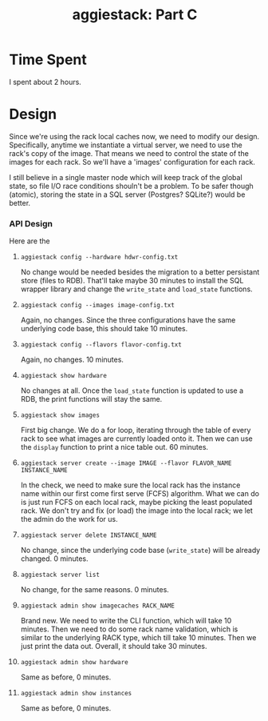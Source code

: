 #+TITLE: aggiestack: Part C

* Time Spent
  I spent about 2 hours.
* Design
  Since we're using the rack local caches now, we need to modify our design.  Specifically, anytime we instantiate a virtual server, we need to use the rack's copy of the image.  That means we need to control the state of the images for each rack.  So we'll have a 'images' configuration for each rack.

  I still believe in a single master node which will keep track of the global state, so file I/O race conditions shouln't be a problem.  To be safer though (atomic), storing the state in a SQL server (Postgres? SQLite?) would be better.

*** API Design
    Here are the 
**** =aggiestack config --hardware hdwr-config.txt=
     No change would be needed besides the migration to a better persistant store (files to RDB).  That'll take maybe 30 minutes to install the SQL wrapper library and change the =write_state= and =load_state= functions.
**** =aggiestack config --images image-config.txt=
     Again, no changes.  Since the three configurations have the same underlying code base, this should take 10 minutes.
**** =aggiestack config --flavors flavor-config.txt=
     Again, no changes.  10 minutes.
**** =aggiestack show hardware=
     No changes at all.  Once the =load_state= function is updated to use a RDB, the print functions will stay the same.
**** =aggiestack show images=
     First big change.  We do a for loop, iterating through the table of every rack to see what images are currently loaded onto it.  Then we can use the =display= function to print a nice table out.  60 minutes.
**** =aggiestack server create --image IMAGE --flavor FLAVOR_NAME INSTANCE_NAME=
     In the check, we need to make sure the local rack has the instance name within our first come first serve (FCFS) algorithm.  What we can do is just run FCFS on each local rack, maybe picking the least populated rack.  We don't try and fix (or load) the image into the local rack; we let the admin do the work for us.
**** =aggiestack server delete INSTANCE_NAME=
     No change, since the underlying code base (=write_state=) will be already changed.  0 minutes.
**** =aggiestack server list=
     No change, for the same reasons.  0 minutes.
**** =aggiestack admin show imagecaches RACK_NAME=
     Brand new.  We need to write the CLI function, which will take 10 minutes.  Then we need to do some rack name validation, which is similar to the underlying RACK type, which till take 10 minutes.  Then we just print the data out.  Overall, it should take 30 minutes.
**** =aggiestack admin show hardware=
     Same as before, 0 minutes.
**** =aggiestack admin show instances=
     Same as before, 0 minutes.
